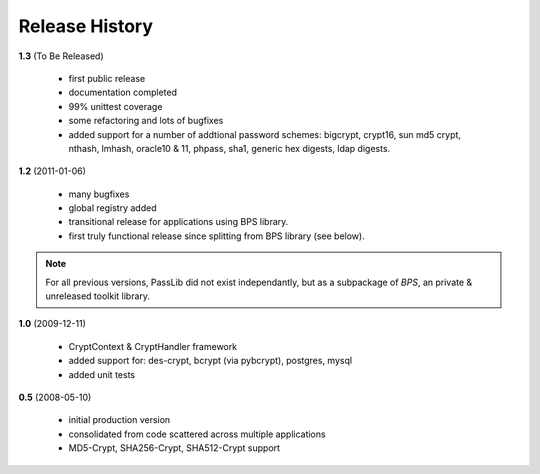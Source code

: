 ===============
Release History
===============

**1.3** (To Be Released)

    * first public release
    * documentation completed
    * 99% unittest coverage
    * some refactoring and lots of bugfixes
    * added support for a number of addtional password schemes:
      bigcrypt, crypt16, sun md5 crypt, nthash, lmhash, oracle10 & 11,
      phpass, sha1, generic hex digests, ldap digests.

**1.2** (2011-01-06)

    * many bugfixes
    * global registry added
    * transitional release for applications using BPS library.
    * first truly functional release since splitting from BPS library (see below).

.. note::

    For all previous versions, PassLib did not exist independantly,
    but as a subpackage of *BPS*, an private & unreleased toolkit library.

**1.0** (2009-12-11)

    * CryptContext & CryptHandler framework
    * added support for: des-crypt, bcrypt (via pybcrypt), postgres, mysql
    * added unit tests

**0.5** (2008-05-10)

    * initial production version
    * consolidated from code scattered across multiple applications
    * MD5-Crypt, SHA256-Crypt, SHA512-Crypt support

